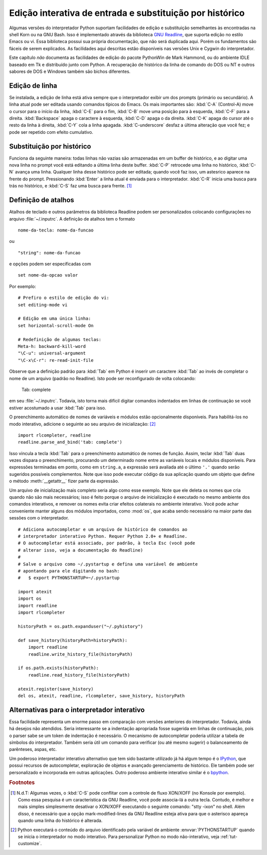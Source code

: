 .. _tut-interacting:

*********************************************************
Edição interativa de entrada e substituição por histórico
*********************************************************

Algumas versões do interpretador Python suportam facilidades de edição e substituição
semelhantes às encontradas na shell Korn ou na GNU Bash. Isso é implementado
através da biblioteca `GNU Readline`_, que suporta edição no estilo Emacs ou vi.
Essa biblioteca possui sua própria documentação, que não será duplicada aqui. Porém
os fundamentos são fáceis de serem explicados. As facilidades aqui descritas estão
disponíveis nas versões Unix e Cygwin do interpretador.

Este capítulo *não* documenta as facilidades de edição do pacote PythonWin de
Mark Hammond, ou do ambiente IDLE baseado em Tk e distribuído junto com
Python. A recuperação de histórico da linha de comando do DOS ou NT e outros
sabores de DOS e Windows também são bichos diferentes.


.. _tut-lineediting:

Edição de linha
===============

Se instalada, a edição de linha está ativa sempre que o interpretador exibir
um dos prompts (primário ou secundário). A linha atual pode ser editada
usando comandos típicos do Emacs. Os mais importantes são: :kbd:`C-A`
(Control-A) move o cursor para o início da linha, :kbd:`C-E` para o fim,
:kbd:`C-B` move uma posição para à esquerda, :kbd:`C-F` para a direita.
:kbd:`Backspace` apaga o caractere à esquerda, :kbd:`C-D` apaga o da direita.
:kbd:`C-K` apaga do cursor até o resto da linha à direita, :kbd:`C-Y` cola a
linha apagada. :kbd:`C-underscore` desfaz a última alteração que você fez; e
pode ser repetido com efeito cumulativo.


.. _tut-history:

Substituição por histórico
==========================

Funciona da seguinte maneira: todas linhas não vazias são armazenadas em um
buffer de histórico, e ao digitar uma nova linha no prompt você está editando
a última linha deste buffer. :kbd:`C-P` retrocede uma linha no histórico,
:kbd:`C-N` avança uma linha. Qualquer linha desse histórico pode ser editada;
quando você faz isso, um astesrico aparece na frente do prompt. Pressionando
:kbd:`Enter` a linha atual é enviada para o interpretador. :kbd:`C-R` inicia
uma busca para trás no histórico, e :kbd:`C-S` faz uma busca para frente. [#]_


.. _tut-keybindings:

Definição de atalhos
====================

Atalhos de teclado e outros parâmetros da biblioteca Readline podem ser
personalizados colocando configurações no arquivo :file:`~/.inputrc`.
A definição de atalhos tem o formato ::

   nome-da-tecla: nome-da-funcao

ou ::

   "string": nome-da-funcao

e opções podem ser especificadas com ::

   set nome-da-opcao valor

Por exemplo::

   # Prefiro o estilo de edição do vi:
   set editing-mode vi

   # Edição em uma única linha:
   set horizontal-scroll-mode On

   # Redefinição de algumas teclas:
   Meta-h: backward-kill-word
   "\C-u": universal-argument
   "\C-x\C-r": re-read-init-file

Observe que a definição padrão para :kbd:`Tab` em Python é inserir um caractere
:kbd:`Tab` ao invés de completar o nome de um arquivo (padrão no Readline). Isto
pode ser reconfigurado de volta colocando:

   Tab: complete

em seu :file:`~/.inputrc`. Todavia, isto torna mais difícil digitar comandos
indentados em linhas de continuação se você estiver acostumado a usar :kbd:`Tab`
para isso.

.. index::
   module: rlcompleter
   module: readline

O preenchimento automático de nomes de variáveis e módulos estão opcionalmente
disponíveis. Para habilitá-los no modo interativo, adicione o seguinte ao seu
arquivo de inicialização: [#]_ ::

   import rlcompleter, readline
   readline.parse_and_bind('tab: complete')

Isso vincula a tecla :kbd:`Tab` para o preenchimento automático de nomes de
função. Assim, teclar :kbd:`Tab` duas vezes dispara o preenchimento,
procurando um determinado nome entre as variáveis locais e módulos
disponíveis. Para expressões terminadas em ponto, como em ``string.a``, a
expressão será avaliada até o último ``'.'`` quando serão sugeridos possíveis
complementos. Note que isso pode executar código da sua aplicação quando um
objeto que define o método :meth:`__getattr__` fizer parte da expressão.

Um arquivo de inicialização mais completo seria algo como esse exemplo. Note
que ele deleta os nomes que cria quando não são mais necessários; isso é feito
porque o arquivo de inicialização é executado no mesmo ambiente dos comandos
interativos, e remover os nomes evita criar efeitos colaterais no ambiente
interativo. Você pode achar conveniente manter alguns dos módulos importados,
como :mod:`os`, que acaba sendo necessário na maior parte das sessões com o
interpretador. ::

   # Adiciona autocompletar e um arquivo de histórico de comandos ao
   # interpretador interativo Python. Requer Python 2.0+ e Readline.
   # O autocompletar está associado, por padrão, à tecla Esc (você pode
   # alterar isso, veja a documentação do Readline)
   #
   # Salve o arquivo como ~/.pystartup e defina uma variável de ambiente
   # apontando para ele digitando no bash:
   #   $ export PYTHONSTARTUP=~/.pystartup

   import atexit
   import os
   import readline
   import rlcompleter

   historyPath = os.path.expanduser("~/.pyhistory")

   def save_history(historyPath=historyPath):
       import readline
       readline.write_history_file(historyPath)

   if os.path.exists(historyPath):
       readline.read_history_file(historyPath)

   atexit.register(save_history)
   del os, atexit, readline, rlcompleter, save_history, historyPath


.. _tut-commentary:

Alternativas para o interpretador interativo
============================================

Essa facilidade representa um enorme passo em comparação com versões
anteriores do interpretador. Todavia, ainda há desejos não atendidos. Seria
interessante se a indentação apropriada fosse sugerida em linhas de
continuação, pois o parser sabe se um token de indentação é necessário. O
mecanismo de autocompletar poderia utilizar a tabela de símbolos do
interpretador. Também seria útil um comando para verificar (ou até mesmo
sugerir) o balanceamento de parênteses, aspas, etc.

Um poderoso interpretador interativo alternativo que tem sido bastante
utilizado já há algum tempo é o IPython_, que possui recursos de
autocompletar, exploração de objetos e avançado gerenciamento de histórico.
Ele também pode ser personalizado e incorporada em outras aplicações. Outro
poderoso ambiente interativo similar é o bpython_.


.. rubric:: Footnotes

.. [#] N.d.T: Algumas vezes, o :kbd:`C-S` pode conflitar com a controle de
    fluxo XON/XOFF (no Konsole por exemplo). Como essa pesquisa é um
    característica da GNU Readline, você pode associa-lá a outra tecla.
    Contudo, é melhor e mais simples simplesmente desativar o XON/XOFF
    executando o seguinte comando: "stty -ixon" no shell. Além disso, é
    necessário que a opção mark-modified-lines da GNU Readline esteja
    ativa para que o asterisco apareça quando uma linha do histórico é
    alterada.

.. [#] Python executará o conteúdo do arquivo identificado pela variável de
   ambiente :envvar:`PYTHONSTARTUP` quando se inicia o interpretador no modo
   interativo. Para personalizar Python no modo não-interativo,
   veja :ref:`tut-customize`.


.. _GNU Readline: http://tiswww.case.edu/php/chet/readline/rltop.html
.. _IPython: http://ipython.scipy.org/
.. _bpython: http://www.bpython-interpreter.org/
